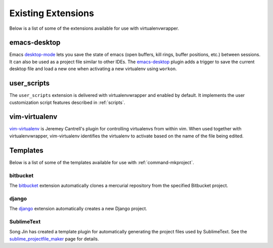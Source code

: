 =====================
 Existing Extensions
=====================

Below is a list of some of the extensions available for use with
virtualenvwrapper.

emacs-desktop
=============

Emacs desktop-mode_ lets you save the state of emacs (open buffers,
kill rings, buffer positions, etc.) between sessions.  It can also be
used as a project file similar to other IDEs.  The emacs-desktop_
plugin adds a trigger to save the current desktop file and load a new
one when activating a new virtualenv using ``workon``.

.. _desktop-mode: https://www.emacswiki.org/emacs/DeskTop

.. _emacs-desktop: https://pypi.python.org/pypi/virtualenvwrapper-emacs-desktop

.. _extensions-user_scripts:

user_scripts
============

The ``user_scripts`` extension is delivered with virtualenvwrapper and
enabled by default.  It implements the user customization script
features described in :ref:`scripts`.

vim-virtualenv
==============

`vim-virtualenv`_ is Jeremey Cantrell's plugin for controlling
virtualenvs from within vim. When used together with
virtualenvwrapper, vim-virtualenv identifies the virtualenv to
activate based on the name of the file being edited.

.. _vim-virtualenv: https://github.com/jmcantrell/vim-virtualenv

.. _extensions-templates:

Templates
=========

Below is a list of some of the templates available for use with
:ref:`command-mkproject`.

.. _templates-github:

bitbucket
---------

The bitbucket_ extension automatically clones a mercurial repository
from the specified Bitbucket project.

.. _bitbucket: https://pypi.python.org/pypi/virtualenvwrapper.bitbucket

.. _templates-django:

django
------

The django_ extension automatically creates a new Django project.

.. _django: https://pypi.python.org/pypi/virtualenvwrapper.django

SublimeText
-----------

Song Jin has created a template plugin for automatically generating
the project files used by SublimeText.  See the
sublime_projectfile_maker_ page for details.

.. _sublime_projectfile_maker: https://github.com/SongGithub/sublime_projectfile_maker

.. seealso::

   * :ref:`developer-templates`
